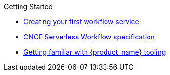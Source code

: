 .Getting Started
** xref:getting-started/getting-started-modules/assembly-create-your-first-workflow-service.adoc[Creating your first workflow service]
** xref:getting-started/getting-started-modules/assembly-cncf-serverless-workflow-specification-support.adoc[CNCF Serverless Workflow specification]
** xref:getting-started/getting-started-modules/assembly-getting-familiar-with-our-tooling.adoc[Getting familiar with {product_name} tooling]
